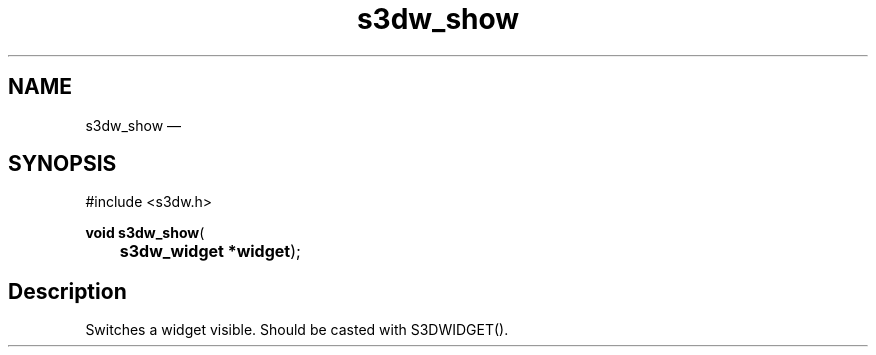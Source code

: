 .TH "s3dw_show" "3" 
.SH "NAME" 
s3dw_show \(em  
.SH "SYNOPSIS" 
.PP 
.nf 
#include <s3dw.h> 
.sp 1 
\fBvoid \fBs3dw_show\fP\fR( 
\fB	s3dw_widget *\fBwidget\fR\fR); 
.fi 
.SH "Description" 
.PP 
Switches a widget visible. Should be casted with S3DWIDGET().          
.\" created by instant / docbook-to-man, Mon 01 Sep 2008, 20:31 
